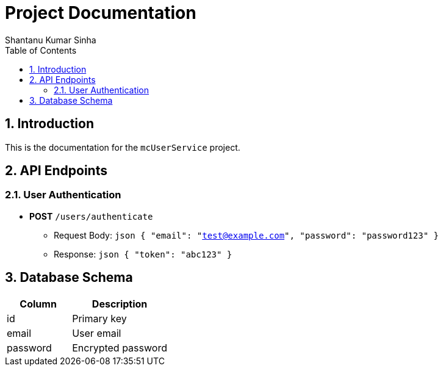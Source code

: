 = Project Documentation
Shantanu Kumar Sinha
:toc: left
:doctype: book
:icons: font
:source-highlighter: highlightjs
:sectnums:

== Introduction

This is the documentation for the `mcUserService` project.

== API Endpoints

=== User Authentication
* **POST** `/users/authenticate`
  - Request Body:
    ```json
    {
      "email": "test@example.com",
      "password": "password123"
    }
    ```
  - Response:
    ```json
    {
      "token": "abc123"
    }
    ```

== Database Schema

[cols="2,3", options="header"]
|===
| Column | Description
| id | Primary key
| email | User email
| password | Encrypted password
|===